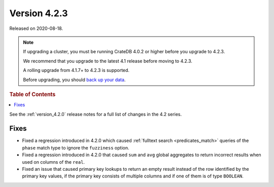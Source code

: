 .. _version_4.2.3:

=============
Version 4.2.3
=============

Released on 2020-08-18.

.. NOTE::

    If upgrading a cluster, you must be running CrateDB 4.0.2 or higher before
    you upgrade to 4.2.3.

    We recommend that you upgrade to the latest 4.1 release before moving to
    4.2.3.

    A rolling upgrade from 4.1.7+ to 4.2.3 is supported.

    Before upgrading, you should `back up your data`_.

.. _back up your data: https://crate.io/a/backing-up-and-restoring-crate/



.. rubric:: Table of Contents

.. contents::
   :local:


See the :ref:`version_4.2.0` release notes for a full list of changes in the
4.2 series.


Fixes
=====

- Fixed a regression introduced in 4.2.0 which caused :ref:`fulltext search
  <predicates_match>` queries of the ``phase`` match type to ignore the
  ``fuzziness`` option.

- Fixed a regression introduced in 4.2.0 that caused ``sum`` and ``avg``
  global aggregates to return incorrect results when used on columns of
  the ``real``.

- Fixed an issue that caused primary key lookups to return an empty result
  instead of the row identified by the primary key values, if the primary key
  consists of multiple columns and if one of them is of type ``BOOLEAN``.
